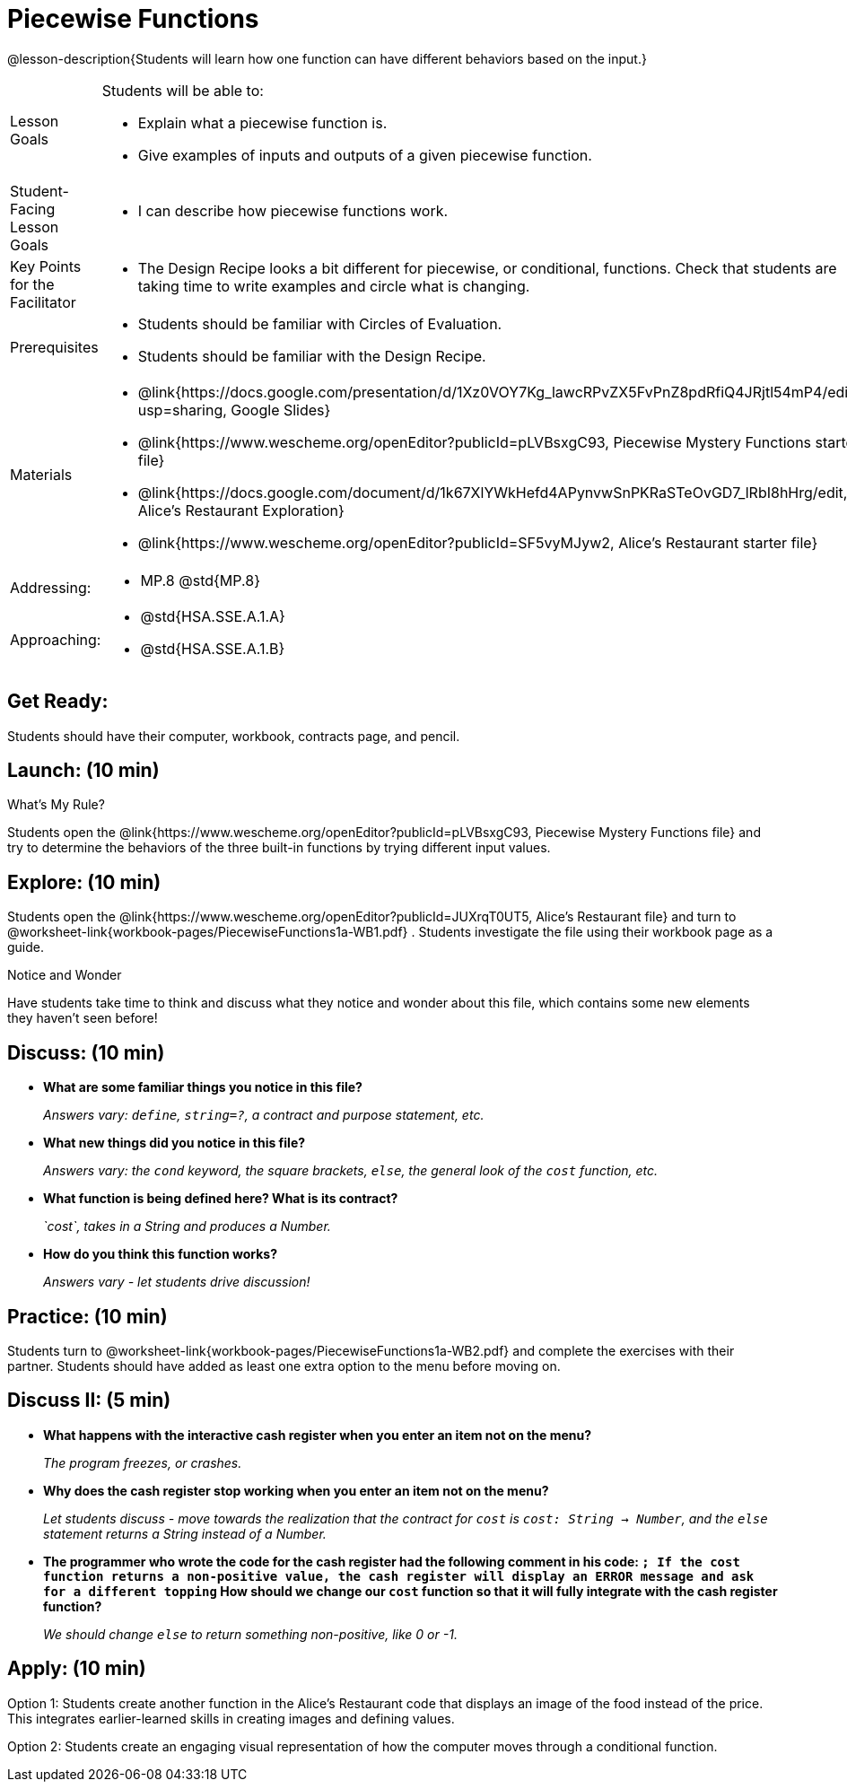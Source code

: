 = Piecewise Functions 

@lesson-description{Students will learn how one function can have different behaviors based on the input.}


[.left-header,cols="20a,80a", stripes=none]
|===
|Lesson Goals
|Students will be able to:

* Explain what a piecewise function is.
* Give examples of inputs and outputs of a given piecewise function.

|Student-Facing Lesson Goals
|
* I can describe how piecewise functions work.

|Key Points for the Facilitator
|
* The Design Recipe looks a bit different for piecewise, or conditional, functions.  Check that students are taking time to write examples and circle what is changing.

|Prerequisites
|
* Students should be familiar with Circles of Evaluation.
* Students should be familiar with the Design Recipe.

|Materials
|
* @link{https://docs.google.com/presentation/d/1Xz0VOY7Kg_lawcRPvZX5FvPnZ8pdRfiQ4JRjtl54mP4/edit?usp=sharing, Google Slides}
* @link{https://www.wescheme.org/openEditor?publicId=pLVBsxgC93, Piecewise Mystery Functions starter file}
* @link{https://docs.google.com/document/d/1k67XlYWkHefd4APynvwSnPKRaSTeOvGD7_lRbI8hHrg/edit, Alice's Restaurant Exploration}
* @link{https://www.wescheme.org/openEditor?publicId=SF5vyMJyw2, Alice's Restaurant starter file}


|===

[.left-header,cols="20a,80a", stripes=none]
|===

|Addressing:
|
* MP.8 @std{MP.8}

|Approaching:
|
* @std{HSA.SSE.A.1.A}
* @std{HSA.SSE.A.1.B}

|===

== Get Ready:

Students should have their computer, workbook, contracts page, and pencil.

== Launch: (10 min)

What's My Rule?

Students open the @link{https://www.wescheme.org/openEditor?publicId=pLVBsxgC93, Piecewise Mystery Functions file} and try to determine the behaviors of the three built-in functions by trying different input values.  

== Explore: (10 min)

Students open the @link{https://www.wescheme.org/openEditor?publicId=JUXrqT0UT5, Alice's Restaurant file} and turn to @worksheet-link{workbook-pages/PiecewiseFunctions1a-WB1.pdf} .  Students investigate the file using their workbook page as a guide.

[.notice-box]
.Notice and Wonder
****
Have students take time to think and discuss what they notice and wonder about this file, which contains some new elements they haven't seen before!
****

== Discuss: (10 min)

* *What are some familiar things you notice in this file?* 
+
_Answers vary: `define`, `string=?`, a contract and purpose statement, etc._
* *What new things did you notice in this file?*
+
_Answers vary: the `cond` keyword, the square brackets, `else`, the general look of the `cost` function, etc._
* *What function is being defined here? What is its contract?*
+
_`cost`, takes in a String and produces a Number._
* *How do you think this function works?*
+
_Answers vary - let students drive discussion!_

== Practice: (10 min)

Students turn to @worksheet-link{workbook-pages/PiecewiseFunctions1a-WB2.pdf} and complete the exercises with their partner.  Students should have added as least one extra option to the menu before moving on.

== Discuss II: (5 min)

* *What happens with the interactive cash register when you enter an item not on the menu?*
+
_The program freezes, or crashes._
* *Why does the cash register stop working when you enter an item not on the menu?*
+
_Let students discuss - move towards the realization that the contract for `cost` is `cost: String -> Number`, and the `else` statement returns a String instead of a Number._
* *The programmer who wrote the code for the cash register had the following comment in his code: `; If the cost function returns a non-positive value, the cash register will display an ERROR message and ask for a different topping` How should we change our `cost` function so that it will fully integrate with the cash register function?*
+
_We should change `else` to return something non-positive, like 0 or -1._


== Apply: (10 min)

Option 1: Students create another function in the Alice's Restaurant code that displays an image of the food instead of the price. This integrates earlier-learned skills in creating images and defining values.

Option 2: Students create an engaging visual representation of how the computer moves through a conditional function.


